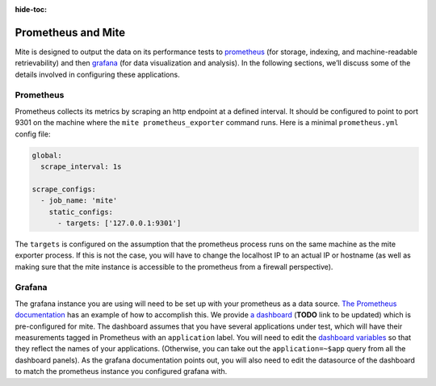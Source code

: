 :hide-toc:

===================
Prometheus and Mite
===================

Mite is designed to output the data on its performance tests to
`prometheus <https://prometheus.io/>`_ (for storage, indexing, and
machine-readable retrievability) and then `grafana
<https://grafana.com/>`_ (for data visualization and analysis).  In the
following sections, weʼll discuss some of the details involved in
configuring these applications.

Prometheus
----------

Prometheus collects its metrics by scraping an http endpoint at a
defined interval.  It should be configured to point to port 9301 on the
machine where the ``mite prometheus_exporter`` command runs.  Here is a
minimal ``prometheus.yml`` config file:

.. code-block:: yaml

   global:
     scrape_interval: 1s

   scrape_configs:
     - job_name: 'mite'
       static_configs:
         - targets: ['127.0.0.1:9301']

The ``targets`` is configured on the assumption that the prometheus
process runs on the same machine as the mite exporter process.
If this is not the case, you will have to change the localhost IP to an
actual IP or hostname (as well as making sure that the mite instance is
accessible to the prometheus from a firewall perspective).

Grafana
-------

The grafana instance you are using will need to be set up with your
prometheus as a data source.  `The Prometheus documentation`_ has an
example of how to accomplish this.  We provide `a dashboard`_ (**TODO** link to be updated) which is
pre-configured for mite.  The dashboard assumes that you have several
applications under test, which will have their measurements tagged in
Prometheus with an ``application`` label.  You will need to edit the
`dashboard variables`_ so that they reflect the names of your
applications.  (Otherwise, you can take out the ``application=~$app``
query from all the dashboard panels).  As the grafana documentation
points out, you will also need to edit the datasource of the dashboard
to match the prometheus instance you configured grafana with.

.. _The Prometheus documentation: https://prometheus.io/docs/visualization/grafana/
.. _a dashboard: https://github.com/sky-uk/id-mite-nft/blob/master/provisioning/grafana/dashboard-json/mite.json
.. _dashboard variables: https://grafana.com/docs/reference/templating/
